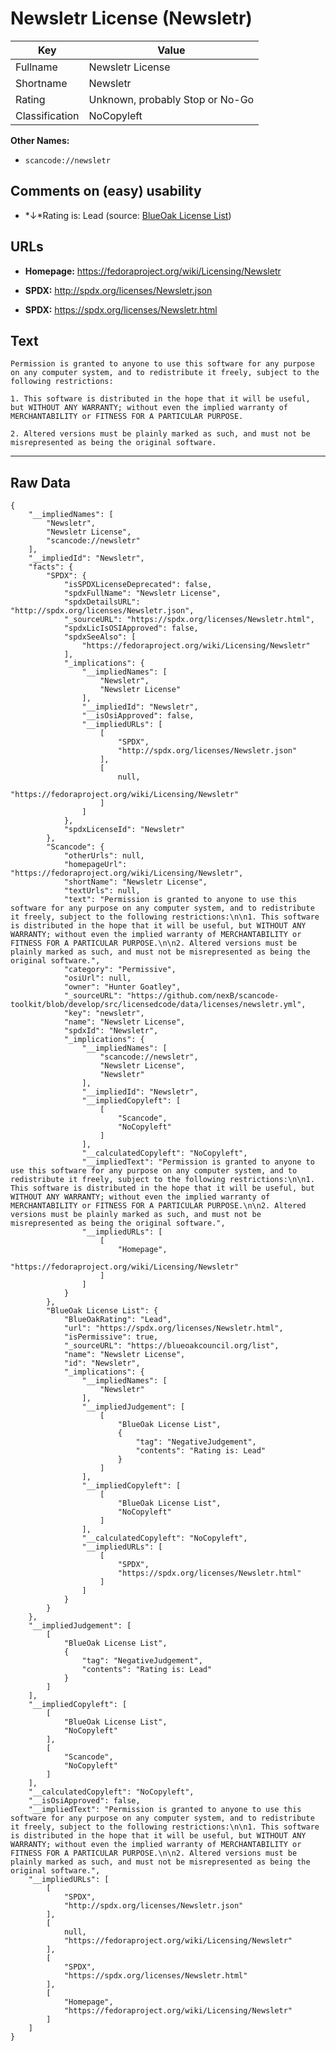 * Newsletr License (Newsletr)

| Key              | Value                             |
|------------------+-----------------------------------|
| Fullname         | Newsletr License                  |
| Shortname        | Newsletr                          |
| Rating           | Unknown, probably Stop or No-Go   |
| Classification   | NoCopyleft                        |

*Other Names:*

- =scancode://newsletr=

** Comments on (easy) usability

- *↓*Rating is: Lead (source: [[https://blueoakcouncil.org/list][BlueOak
  License List]])

** URLs

- *Homepage:* https://fedoraproject.org/wiki/Licensing/Newsletr

- *SPDX:* http://spdx.org/licenses/Newsletr.json

- *SPDX:* https://spdx.org/licenses/Newsletr.html

** Text

#+BEGIN_EXAMPLE
  Permission is granted to anyone to use this software for any purpose on any computer system, and to redistribute it freely, subject to the following restrictions:

  1. This software is distributed in the hope that it will be useful, but WITHOUT ANY WARRANTY; without even the implied warranty of MERCHANTABILITY or FITNESS FOR A PARTICULAR PURPOSE.

  2. Altered versions must be plainly marked as such, and must not be misrepresented as being the original software.
#+END_EXAMPLE

--------------

** Raw Data

#+BEGIN_EXAMPLE
  {
      "__impliedNames": [
          "Newsletr",
          "Newsletr License",
          "scancode://newsletr"
      ],
      "__impliedId": "Newsletr",
      "facts": {
          "SPDX": {
              "isSPDXLicenseDeprecated": false,
              "spdxFullName": "Newsletr License",
              "spdxDetailsURL": "http://spdx.org/licenses/Newsletr.json",
              "_sourceURL": "https://spdx.org/licenses/Newsletr.html",
              "spdxLicIsOSIApproved": false,
              "spdxSeeAlso": [
                  "https://fedoraproject.org/wiki/Licensing/Newsletr"
              ],
              "_implications": {
                  "__impliedNames": [
                      "Newsletr",
                      "Newsletr License"
                  ],
                  "__impliedId": "Newsletr",
                  "__isOsiApproved": false,
                  "__impliedURLs": [
                      [
                          "SPDX",
                          "http://spdx.org/licenses/Newsletr.json"
                      ],
                      [
                          null,
                          "https://fedoraproject.org/wiki/Licensing/Newsletr"
                      ]
                  ]
              },
              "spdxLicenseId": "Newsletr"
          },
          "Scancode": {
              "otherUrls": null,
              "homepageUrl": "https://fedoraproject.org/wiki/Licensing/Newsletr",
              "shortName": "Newsletr License",
              "textUrls": null,
              "text": "Permission is granted to anyone to use this software for any purpose on any computer system, and to redistribute it freely, subject to the following restrictions:\n\n1. This software is distributed in the hope that it will be useful, but WITHOUT ANY WARRANTY; without even the implied warranty of MERCHANTABILITY or FITNESS FOR A PARTICULAR PURPOSE.\n\n2. Altered versions must be plainly marked as such, and must not be misrepresented as being the original software.",
              "category": "Permissive",
              "osiUrl": null,
              "owner": "Hunter Goatley",
              "_sourceURL": "https://github.com/nexB/scancode-toolkit/blob/develop/src/licensedcode/data/licenses/newsletr.yml",
              "key": "newsletr",
              "name": "Newsletr License",
              "spdxId": "Newsletr",
              "_implications": {
                  "__impliedNames": [
                      "scancode://newsletr",
                      "Newsletr License",
                      "Newsletr"
                  ],
                  "__impliedId": "Newsletr",
                  "__impliedCopyleft": [
                      [
                          "Scancode",
                          "NoCopyleft"
                      ]
                  ],
                  "__calculatedCopyleft": "NoCopyleft",
                  "__impliedText": "Permission is granted to anyone to use this software for any purpose on any computer system, and to redistribute it freely, subject to the following restrictions:\n\n1. This software is distributed in the hope that it will be useful, but WITHOUT ANY WARRANTY; without even the implied warranty of MERCHANTABILITY or FITNESS FOR A PARTICULAR PURPOSE.\n\n2. Altered versions must be plainly marked as such, and must not be misrepresented as being the original software.",
                  "__impliedURLs": [
                      [
                          "Homepage",
                          "https://fedoraproject.org/wiki/Licensing/Newsletr"
                      ]
                  ]
              }
          },
          "BlueOak License List": {
              "BlueOakRating": "Lead",
              "url": "https://spdx.org/licenses/Newsletr.html",
              "isPermissive": true,
              "_sourceURL": "https://blueoakcouncil.org/list",
              "name": "Newsletr License",
              "id": "Newsletr",
              "_implications": {
                  "__impliedNames": [
                      "Newsletr"
                  ],
                  "__impliedJudgement": [
                      [
                          "BlueOak License List",
                          {
                              "tag": "NegativeJudgement",
                              "contents": "Rating is: Lead"
                          }
                      ]
                  ],
                  "__impliedCopyleft": [
                      [
                          "BlueOak License List",
                          "NoCopyleft"
                      ]
                  ],
                  "__calculatedCopyleft": "NoCopyleft",
                  "__impliedURLs": [
                      [
                          "SPDX",
                          "https://spdx.org/licenses/Newsletr.html"
                      ]
                  ]
              }
          }
      },
      "__impliedJudgement": [
          [
              "BlueOak License List",
              {
                  "tag": "NegativeJudgement",
                  "contents": "Rating is: Lead"
              }
          ]
      ],
      "__impliedCopyleft": [
          [
              "BlueOak License List",
              "NoCopyleft"
          ],
          [
              "Scancode",
              "NoCopyleft"
          ]
      ],
      "__calculatedCopyleft": "NoCopyleft",
      "__isOsiApproved": false,
      "__impliedText": "Permission is granted to anyone to use this software for any purpose on any computer system, and to redistribute it freely, subject to the following restrictions:\n\n1. This software is distributed in the hope that it will be useful, but WITHOUT ANY WARRANTY; without even the implied warranty of MERCHANTABILITY or FITNESS FOR A PARTICULAR PURPOSE.\n\n2. Altered versions must be plainly marked as such, and must not be misrepresented as being the original software.",
      "__impliedURLs": [
          [
              "SPDX",
              "http://spdx.org/licenses/Newsletr.json"
          ],
          [
              null,
              "https://fedoraproject.org/wiki/Licensing/Newsletr"
          ],
          [
              "SPDX",
              "https://spdx.org/licenses/Newsletr.html"
          ],
          [
              "Homepage",
              "https://fedoraproject.org/wiki/Licensing/Newsletr"
          ]
      ]
  }
#+END_EXAMPLE
